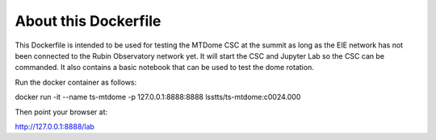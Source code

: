 =====================
About this Dockerfile
=====================

This Dockerfile is intended to be used for testing the MTDome CSC at the summit as long as the EIE network has not been connected to the Rubin Observatory network yet.
It will start the CSC and Jupyter Lab so the CSC can be commanded.
It also contains a basic notebook that can be used to test the dome rotation.

Run the docker container as follows:

docker run -it --name ts-mtdome -p 127.0.0.1:8888:8888 lsstts/ts-mtdome:c0024.000

Then point your browser at:

http://127.0.0.1:8888/lab
